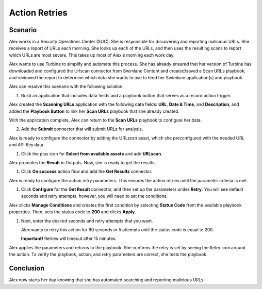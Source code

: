 Action Retries
==============

Scenario
--------

Alex works in a Security Operations Center (SOC). She is responsible for
discovering and reporting malicious URLs. She receives a report of URLs
each morning. She looks up each of the URLs, and then uses the resulting
scans to report which URLs are most severe. This takes up most of Alex's
morning each work day.

Alex wants to use Turbine to simplify and automate this process. She has
already ensured that her version of Turbine has downloaded and
configured the Urlscan connector from Swimlane Content and created/saved
a Scan URLs playbook, and reviewed the report to determine which data
she wants to use to feed her Swimlane application(s) and playbook.

Alex can resolve this scenario with the following solution:

#. Build an application that includes data fields and a playbook button
   that serves as a record action trigger.
   |image1|

Alex created the **Scanning URLs** application with the following data
fields: **URL**, **Date & Time**, and **Description**, and added the
**Playbook Button** to link her **Scan URLs** playbook that she already
created.

With the application complete, Alex can return to the **Scan URLs**
playbook to configure her data.

2. Add the **Submit** connector that will submit URLs for analysis.

Alex is ready to configure the connector by adding the URLscan asset,
which she preconfigured with the needed URL and API Key data.

#. | Click the plus icon for **Select from available assets** and add
     **URLscan**.
   | |image2|

Alex promotes the **Result** in Outputs. Now, she is ready to get the
results.

|image3|

#. | Click **On success** action flow and add the **Get Results**
     connector.

Alex is ready to configure the action retry parameters. This ensures the
action retries until the parameter criteria is met.

#. Click **Configure** for the **Get Result** connector, and then set up
   the parameters under **Retry**. You will see default seconds and
   retry attempts; however, you will need to set the conditions.

   |image4|

Alex clicks **Manage Conditions** and creates the first condition by
selecting **Status Code** from the available playbook properties. Then,
sets the status code to **200** and clicks **Apply**.

|image5|

#. Next, enter the desired seconds and retry attempts that you want.

   Alex wants to retry this action for 60 seconds or 5 attempts until
   the status code is equal to 200.

   **Important!** Retries will timeout after 15 minutes.

|image6|

Alex applies the parameters and returns to the playbook. She confirms
the retry is set by seeing the Retry icon around the action. To verify
the playbook, action, and retry parameters are correct, she tests the
playbook.

|image7|

Conclusion
----------

Alex now starts her day knowing that she has automated searching and
reporting malicious URLs.

.. |image1| image:: ../../Resources/Images/scan-url-application.png
.. |image2| image:: ../../Resources/Images/scan-url-connector-config.png
.. |image3| image:: ../../Resources/Images/url-scan-promote-result.png
.. |image4| image:: ../../Resources/Images/url-scan-get-result-retry.png
.. |image5| image:: ../../Resources/Images/url-scan-first-condition.png
.. |image6| image:: ../../Resources/Images/url-scan-retry-parameters.png
.. |image7| image:: ../../Resources/Images/url-scan-confirm-retry.png
